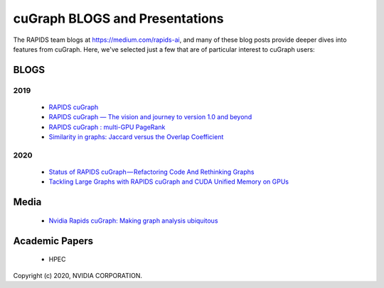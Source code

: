 
cuGraph BLOGS and Presentations
************************************************

The RAPIDS team blogs at https://medium.com/rapids-ai, and many of
these blog posts provide deeper dives into features from cuGraph. 
Here, we've selected just a few that are of particular interest to cuGraph users:


BLOGS
==============

2019
-------
  * `RAPIDS cuGraph <https://medium.com/rapids-ai/rapids-cugraph-1ab2d9a39ec6>`_
  * `RAPIDS cuGraph — The vision and journey to version 1.0 and beyond <https://towardsdatascience.com/rapids-cugraph-the-vision-and-journey-to-version-1-0-and-beyond-88eff2ce3e76>`_
  * `RAPIDS cuGraph : multi-GPU PageRank <https://medium.com/rapids-ai/rapids-cugraph-multi-gpu-pagerank-363aed1a2503>`_
  * `Similarity in graphs: Jaccard versus the Overlap Coefficient <https://medium.com/rapids-ai/similarity-in-graphs-jaccard-versus-the-overlap-coefficient-610e083b877d>`_
  

2020
------
  * `Status of RAPIDS cuGraph — Refactoring Code And Rethinking Graphs <https://medium.com/rapids-ai/status-of-rapids-cugraph-refactoring-code-and-rethinking-graphs-efe9956d5528>`_
  * `Tackling Large Graphs with RAPIDS cuGraph and CUDA Unified Memory on GPUs <https://medium.com/rapids-ai/tackling-large-graphs-with-rapids-cugraph-and-unified-virtual-memory-b5b69a065d4>`_


Media
===============
  * `Nvidia Rapids cuGraph: Making graph analysis ubiquitous <https://www.zdnet.com/article/nvidia-rapids-cugraph-making-graph-analysis-ubiquitous/>`_


Academic Papers
===============
  * HPEC


Copyright (c) 2020, NVIDIA CORPORATION.
